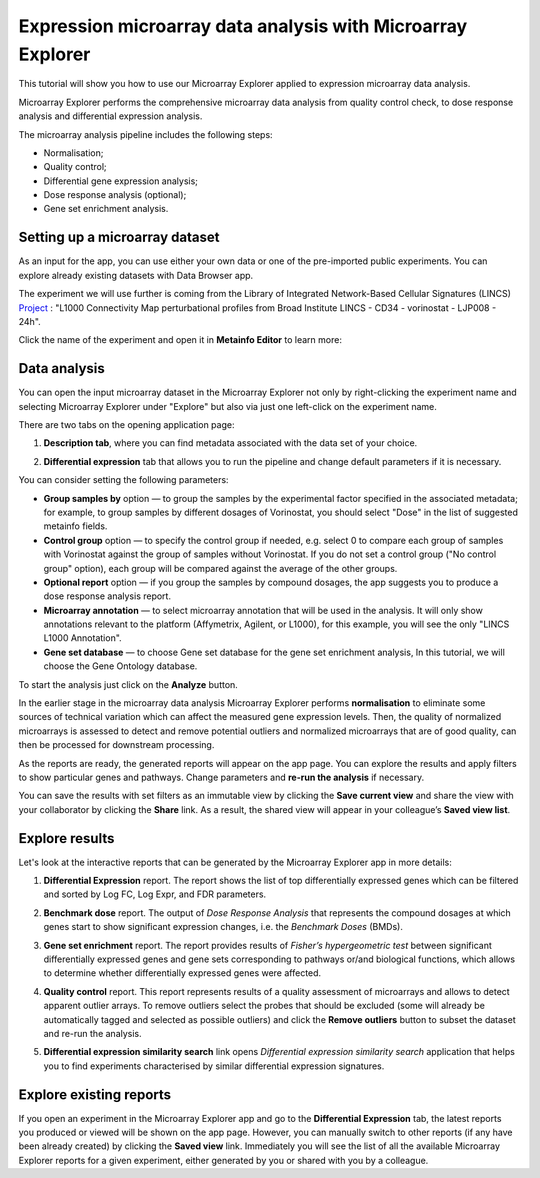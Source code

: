Expression microarray data analysis with Microarray Explorer
************************************************************

This tutorial will show you how to use our Microarray Explorer applied to expression microarray data analysis.

Microarray Explorer performs the comprehensive microarray data analysis from quality control check,
to dose response analysis and differential expression analysis.

The microarray analysis pipeline includes the following steps:

- Normalisation;
- Quality control;
- Differential gene expression analysis;
- Dose response analysis (optional);
- Gene set enrichment analysis.

Setting up a microarray dataset
-------------------------------

As an input for the app, you can use either your own data or one of the pre-imported public
experiments. You can explore already existing datasets with Data Browser app.

The experiment we will use further is coming from the Library of Integrated Network-Based Cellular
Signatures (LINCS) `Project`_ :
"L1000 Connectivity Map perturbational profiles from Broad Institute LINCS - CD34 - vorinostat - LJP008 - 24h".

Click the name of the experiment and open it in **Metainfo Editor** to learn more:

.. image:: images/me.png
   :align: center

.. _Project: http://www.lincsproject.org/

Data analysis
-------------

You can open the input microarray dataset in the Microarray Explorer not only by right-clicking
the experiment name and selecting Microarray Explorer under "Explore" but also
via just one left-click on the experiment name.

There are two tabs on the opening application page:

1. **Description tab**, where you can find metadata associated with the data set of your choice.

.. image:: images/description.png
   :align: center

2. **Differential expression** tab that allows you to run the pipeline and
   change default parameters if it is necessary.

.. image:: images/dif-exp-tab.png
   :align: center

You can consider setting the following parameters:

- **Group samples by** option —
  to group the samples by the experimental factor specified in the associated metadata;
  for example, to group samples by different dosages of Vorinostat, you should
  select "Dose" in the list of suggested metainfo fields.

- **Control group** option — to specify the control group if needed, e.g. select 0 to compare each group of
  samples with Vorinostat against the group of samples without Vorinostat.
  If you do not set a control group ("No control group" option), each group will be compared against
  the average of the other groups.

- **Optional report** option — if you group the samples by compound dosages, the app suggests you
  to produce a dose response analysis report.

- **Microarray annotation** — to select microarray annotation that will be used in the analysis. It will only show annotations
  relevant to the platform (Affymetrix, Agilent, or L1000), for this example, you will see
  the only "LINCS L1000 Annotation".

- **Gene set database** — to choose Gene set database for the gene set enrichment analysis,
  In this tutorial, we will choose the Gene Ontology database.

To start the analysis just click on the **Analyze** button.

.. image:: images/start-analysis.png
   :align: center

In the earlier stage in the microarray data analysis Microarray Explorer performs **normalisation**
to eliminate some sources of technical variation which can affect the measured gene expression levels.
Then, the quality of normalized microarrays is assessed to detect and remove potential outliers and
normalized microarrays that are of good quality, can then be processed for downstream processing.

As the reports are ready, the generated reports will appear on the app page. You can explore
the results and apply filters to show particular genes and pathways. Change parameters and **re-run
the analysis** if necessary.

.. image:: images/re-run.png
   :scale: 75 %
   :align: center

You can save the results with set filters as an immutable view by clicking the
**Save current view** and share the view with your collaborator by clicking the **Share** link.
As a result, the shared view will appear in your colleague’s **Saved view list**.


Explore results
---------------

Let's look at the interactive reports that can be generated by the Microarray Explorer app in more details:

1. **Differential Expression** report. The report shows the list of top differentially expressed genes which can
   be filtered and sorted by Log FC, Log Expr, and FDR parameters.

.. image:: images/DE.png
   :align: center

2. **Benchmark dose** report.  The output of *Dose Response Analysis* that represents the compound
   dosages at which genes start to show significant expression changes, i.e. the *Benchmark Doses* (BMDs).

.. image:: images/benchmarck-dose.png
   :align: center

3. **Gene set enrichment** report. The report provides results of *Fisher’s hypergeometric test* between significant
   differentially expressed genes and gene sets corresponding to pathways or/and biological functions,
   which allows to determine whether differentially expressed genes were affected.

.. image:: images/gene-set-enrichment.png
   :align: center

4. **Quality control** report. This report represents results of a quality assessment of microarrays
   and allows to detect apparent outlier arrays. To remove outliers select the probes that should be excluded
   (some will already be automatically tagged and selected as possible outliers) and
   click the **Remove outliers** button to subset the dataset and re-run the analysis.

.. image:: images/qc.png
   :align: center

5. **Differential expression similarity search** link opens *Differential expression
   similarity search* application that helps you to find experiments characterised by similar differential
   expression signatures.

.. image:: images/similarity-search.png
   :align: center


Explore existing reports
------------------------

If you open an experiment in the Microarray Explorer app and go
to the **Differential Expression** tab, the latest reports you produced or viewed
will be shown on the app page. However, you can manually switch to other reports
(if any have been already created) by clicking the **Saved view** link. Immediately you
will see the list of all the available Microarray Explorer reports for a given experiment, either generated by you or
shared with you by a colleague.

